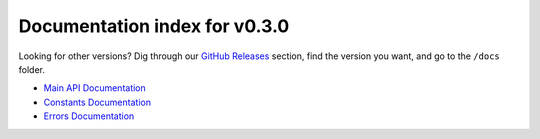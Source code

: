 ================================
 Documentation index for v0.3.0
================================
Looking for other versions? Dig through our `GitHub Releases`_ section, find the version
you want, and go to the ``/docs`` folder.

- `Main API Documentation`_
- `Constants Documentation`_
- `Errors Documentation`_

.. _`Main API Documentation`: https://github.com/Take-Some-Bytes/python_http_parser/blob/v0.3.0/docs/main.rst
.. _`Constants Documentation`: https://github.com/Take-Some-Bytes/python_http_parser/blob/v0.3.0/docs/errors.rst
.. _`Errors Documentation`: https://github.com/Take-Some-Bytes/python_http_parser/blob/v0.3.0/docs/constants.rst
.. _`GitHub Releases`: https://github.com/Take-Some-Bytes/python_http_parser/releases
